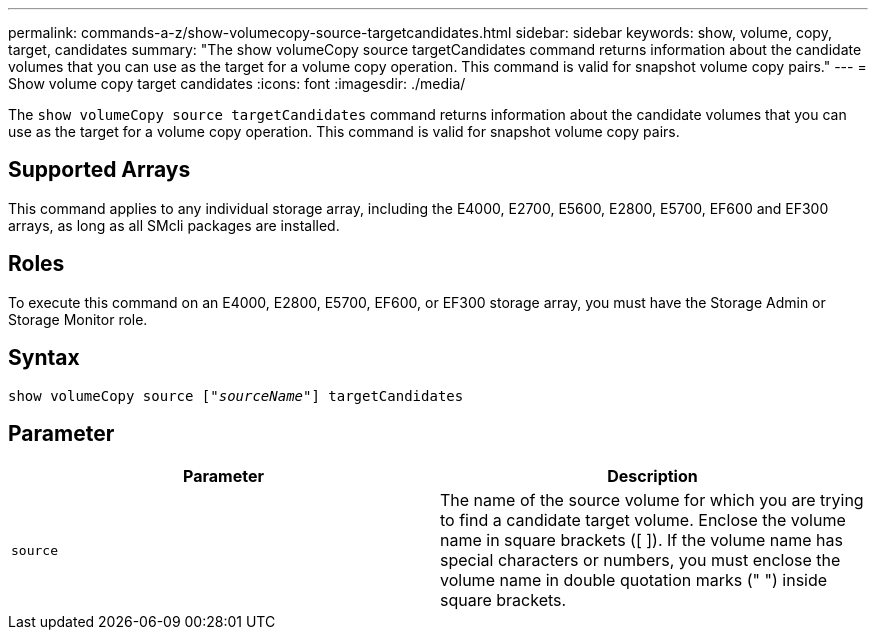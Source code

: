 ---
permalink: commands-a-z/show-volumecopy-source-targetcandidates.html
sidebar: sidebar
keywords: show, volume, copy, target, candidates
summary: "The show volumeCopy source targetCandidates command returns information about the candidate volumes that you can use as the target for a volume copy operation. This command is valid for snapshot volume copy pairs."
---
= Show volume copy target candidates
:icons: font
:imagesdir: ./media/

[.lead]
The `show volumeCopy source targetCandidates` command returns information about the candidate volumes that you can use as the target for a volume copy operation. This command is valid for snapshot volume copy pairs.

== Supported Arrays

This command applies to any individual storage array, including the E4000, E2700, E5600, E2800, E5700, EF600 and EF300 arrays, as long as all SMcli packages are installed.

== Roles

To execute this command on an E4000, E2800, E5700, EF600, or EF300 storage array, you must have the Storage Admin or Storage Monitor role.

== Syntax
[subs=+macros]
[source,cli]
----
show volumeCopy source pass:quotes[["_sourceName_"]] targetCandidates
----

== Parameter

[cols="2*",options="header"]
|===
| Parameter| Description
a|
`source`
a|
The name of the source volume for which you are trying to find a candidate target volume. Enclose the volume name in square brackets ([ ]). If the volume name has special characters or numbers, you must enclose the volume name in double quotation marks (" ") inside square brackets.

|===
